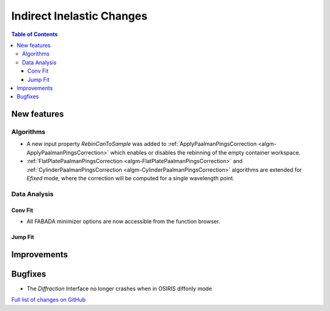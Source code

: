 ==========================
Indirect Inelastic Changes
==========================

.. contents:: Table of Contents
   :local:

New features
------------

Algorithms
##########

- A new input property *RebinCanToSample* was added to :ref:`ApplyPaalmanPingsCorrection <algm-ApplyPaalmanPingsCorrection>` which enables or disables the rebinning of the empty container workspace.
- :ref:`FlatPlatePaalmanPingsCorrection <algm-FlatPlatePaalmanPingsCorrection>` and :ref:`CylinderPaalmanPingsCorrection <algm-CylinderPaalmanPingsCorrection>` algorithms are extended for `Efixed` mode, where the correction will be computed for a single wavelength point.

Data Analysis
#############

Conv Fit
~~~~~~~~

* All FABADA minimizer options are now accessible from the function browser.

Jump Fit
~~~~~~~~

Improvements
------------


Bugfixes
--------

- The *Diffraction* Interface no longer crashes when in OSIRIS diffonly mode

`Full list of changes on GitHub <http://github.com/mantidproject/mantid/pulls?q=is%3Apr+milestone%3A%22Release+3.10%22+is%3Amerged+label%3A%22Component%3A+Indirect+Inelastic%22>`_
